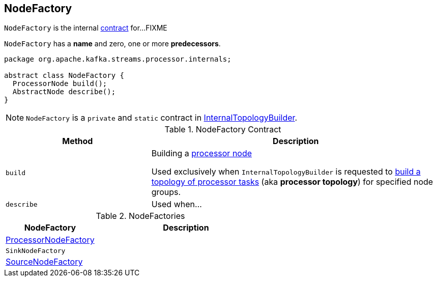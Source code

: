 == [[NodeFactory]] NodeFactory

`NodeFactory` is the internal <<contract, contract>> for...FIXME

[[name]]
[[predecessors]]
`NodeFactory` has a *name* and zero, one or more *predecessors*.

[[contract]]
[source, java]
----
package org.apache.kafka.streams.processor.internals;

abstract class NodeFactory {
  ProcessorNode build();
  AbstractNode describe();
}
----

NOTE: `NodeFactory` is a `private` and `static` contract in link:kafka-streams-InternalTopologyBuilder.adoc[InternalTopologyBuilder].

.NodeFactory Contract
[cols="1,2",options="header",width="100%"]
|===
| Method
| Description

| [[build]] `build`
| Building a link:kafka-streams-ProcessorNode.adoc[processor node]

Used exclusively when `InternalTopologyBuilder` is requested to link:kafka-streams-InternalTopologyBuilder.adoc#build[build a topology of processor tasks] (aka *processor topology*) for specified node groups.

| [[describe]] `describe`
| Used when...
|===

[[implementations]]
.NodeFactories
[cols="1,2",options="header",width="100%"]
|===
| NodeFactory
| Description

| link:kafka-streams-ProcessorNodeFactory.adoc[ProcessorNodeFactory]
|

| `SinkNodeFactory`
|

| link:kafka-streams-SourceNodeFactory.adoc[SourceNodeFactory]
|
|===
